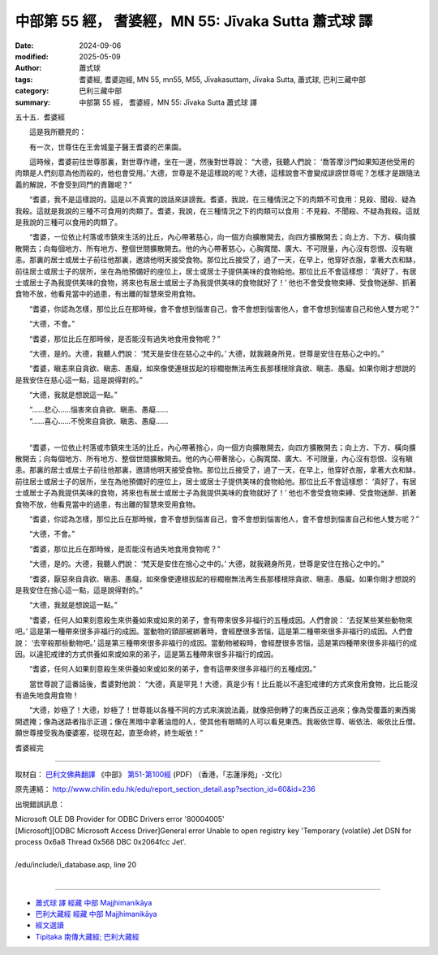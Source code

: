 中部第 55 經， 耆婆經，MN 55: Jīvaka Sutta 蕭式球 譯
========================================================

:date: 2024-09-06
:modified: 2025-05-09
:author: 蕭式球
:tags: 耆婆經, 耆婆迦經, MN 55, mn55, M55, Jīvakasuttaṃ, Jīvaka Sutta, 蕭式球, 巴利三藏中部
:category: 巴利三藏中部
:summary: 中部第 55 經， 耆婆經，MN 55: Jīvaka Sutta 蕭式球 譯



五十五．耆婆經
　　
　　這是我所聽見的：

　　有一次，世尊住在王舍城童子醫王耆婆的芒果園。

　　這時候，耆婆前往世尊那裏，對世尊作禮，坐在一邊，然後對世尊說： “大德，我聽人們說： ‘喬答摩沙門如果知道他受用的肉類是人們刻意為他而殺的，他也會受用。’ 大德，世尊是不是這樣說的呢？大德，這樣說會不會變成誹謗世尊呢？怎樣才是跟隨法義的解說，不會受到同門的責難呢？”

　　“耆婆，我不是這樣說的。這是以不真實的說話來誹謗我。耆婆，我說，在三種情況之下的肉類不可食用：見殺、聞殺、疑為我殺。這就是我說的三種不可食用的肉類了。耆婆，我說，在三種情況之下的肉類可以食用：不見殺、不聞殺、不疑為我殺。這就是我說的三種可以食用的肉類了。

　　“耆婆，一位依止村落或市鎮來生活的比丘，內心帶著慈心，向一個方向擴散開去，向四方擴散開去；向上方、下方、橫向擴散開去；向每個地方、所有地方、整個世間擴散開去。他的內心帶著慈心，心胸寬闊、廣大、不可限量，內心沒有怨恨、沒有瞋恚。那裏的居士或居士子前往他那裏，邀請他明天接受食物。那位比丘接受了，過了一天，在早上，他穿好衣服，拿著大衣和缽，前往居士或居士子的居所，坐在為他預備好的座位上，居士或居士子提供美味的食物給他。那位比丘不會這樣想： ‘真好了，有居士或居士子為我提供美味的食物，將來也有居士或居士子為我提供美味的食物就好了！’ 他也不會受食物束縛、受食物迷醉、抓著食物不放，他看見當中的過患，有出離的智慧來受用食物。

　　“耆婆，你認為怎樣，那位比丘在那時候，會不會想到惱害自己，會不會想到惱害他人，會不會想到惱害自己和他人雙方呢？”

　　“大德，不會。”

　　“耆婆，那位比丘在那時候，是否能沒有過失地食用食物呢？”

　　“大德，是的。大德，我聽人們說： ‘梵天是安住在慈心之中的。’ 大德，就我親身所見，世尊是安住在慈心之中的。”

　　“耆婆，瞋恚來自貪欲、瞋恚、愚癡，如來像使連根拔起的棕櫚樹無法再生長那樣根除貪欲、瞋恚、愚癡。如果你剛才想說的是我安住在慈心這一點，這是說得對的。”

　　“大德，我就是想說這一點。”

| 　　“……悲心……惱害來自貪欲、瞋恚、愚癡……
| 　　“……喜心……不悅來自貪欲、瞋恚、愚癡……
| 

　　“耆婆，一位依止村落或市鎮來生活的比丘，內心帶著捨心，向一個方向擴散開去，向四方擴散開去；向上方、下方、橫向擴散開去；向每個地方、所有地方、整個世間擴散開去。他的內心帶著捨心，心胸寬闊、廣大、不可限量，內心沒有怨恨、沒有瞋恚。那裏的居士或居士子前往他那裏，邀請他明天接受食物。那位比丘接受了，過了一天，在早上，他穿好衣服，拿著大衣和缽，前往居士或居士子的居所，坐在為他預備好的座位上，居士或居士子提供美味的食物給他。那位比丘不會這樣想： ‘真好了，有居士或居士子為我提供美味的食物，將來也有居士或居士子為我提供美味的食物就好了！’ 他也不會受食物束縛、受食物迷醉、抓著食物不放，他看見當中的過患，有出離的智慧來受用食物。

　　“耆婆，你認為怎樣，那位比丘在那時候，會不會想到惱害自己，會不會想到惱害他人，會不會想到惱害自己和他人雙方呢？”

　　“大德，不會。”

　　“耆婆，那位比丘在那時候，是否能沒有過失地食用食物呢？”

　　“大德，是的。大德，我聽人們說： ‘梵天是安住在捨心之中的。’ 大德，就我親身所見，世尊是安住在捨心之中的。”

　　“耆婆，厭惡來自貪欲、瞋恚、愚癡，如來像使連根拔起的棕櫚樹無法再生長那樣根除貪欲、瞋恚、愚癡。如果你剛才想說的是我安住在捨心這一點，這是說得對的。”

　　“大德，我就是想說這一點。”

　　“耆婆，任何人如果刻意殺生來供養如來或如來的弟子，會有帶來很多非福行的五種成因。人們會說： ‘去捉某些某些動物來吧。’ 這是第一種帶來很多非福行的成因。當動物的頸部被綁著時，會經歷很多苦惱，這是第二種帶來很多非福行的成因。人們會說： ‘去宰殺那些動物吧。’ 這是第三種帶來很多非福行的成因。當動物被殺時，會經歷很多苦惱，這是第四種帶來很多非福行的成因。以違犯戒律的方式供養如來或如來的弟子，這是第五種帶來很多非福行的成因。

　　“耆婆，任何人如果刻意殺生來供養如來或如來的弟子，會有這帶來很多非福行的五種成因。”

　　當世尊說了這番話後，耆婆對他說： “大德，真是罕見！大德，真是少有！比丘能以不違犯戒律的方式來食用食物，比丘能沒有過失地食用食物！

　　“大德，妙極了！大德，妙極了！世尊能以各種不同的方式來演說法義，就像把倒轉了的東西反正過來；像為受覆蓋的東西揭開遮掩；像為迷路者指示正道；像在黑暗中拿著油燈的人，使其他有眼睛的人可以看見東西。我皈依世尊、皈依法、皈依比丘僧。願世尊接受我為優婆塞，從現在起，直至命終，終生皈依！”

耆婆經完

------

取材自： `巴利文佛典翻譯 <https://www.chilin.org/news/news-detail.php?id=202&type=2>`__ 《中部》 `第51-第100經 <https://www.chilin.org/upload/culture/doc/1666608320.pdf>`_ (PDF) （香港，「志蓮淨苑」-文化）

原先連結： http://www.chilin.edu.hk/edu/report_section_detail.asp?section_id=60&id=236

出現錯誤訊息：

| Microsoft OLE DB Provider for ODBC Drivers error '80004005'
| [Microsoft][ODBC Microsoft Access Driver]General error Unable to open registry key 'Temporary (volatile) Jet DSN for process 0x6a8 Thread 0x568 DBC 0x2064fcc Jet'.
| 
| /edu/include/i_database.asp, line 20
| 

------

- `蕭式球 譯 經藏 中部 Majjhimanikāya <{filename}majjhima-nikaaya-tr-by-siu-sk%zh.rst>`__

- `巴利大藏經 經藏 中部 Majjhimanikāya <{filename}majjhima-nikaaya%zh.rst>`__

- `經文選讀 <{filename}/articles/canon-selected/canon-selected%zh.rst>`__ 

- `Tipiṭaka 南傳大藏經; 巴利大藏經 <{filename}/articles/tipitaka/tipitaka%zh.rst>`__


..
  2025-05-09 (post); 08; created on 2024-09-06
